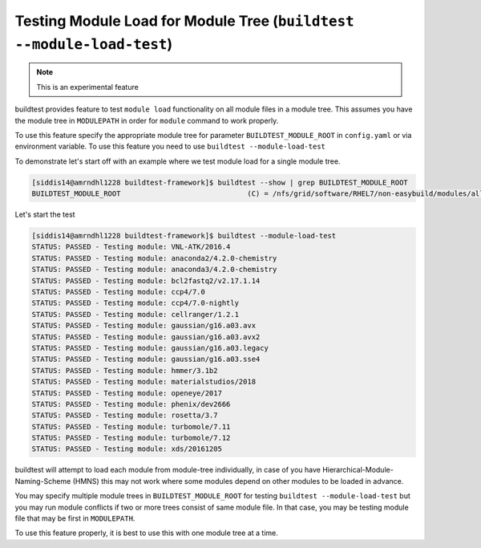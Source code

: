 .. _module_load_test:

Testing Module Load for Module Tree (``buildtest --module-load-test``)
======================================================================

.. Note:: This is an experimental feature


buildtest provides feature to test ``module load`` functionality on all module files
in a module tree. This assumes you have the module tree in ``MODULEPATH`` in order 
for ``module`` command to work properly.

To use this feature specify the appropriate module tree for parameter ``BUILDTEST_MODULE_ROOT`` in
``config.yaml`` or via environment variable. To use this feature you need to use ``buildtest --module-load-test``

To demonstrate let's start off with an example where we test module load for a single module tree.

.. code::

   [siddis14@amrndhl1228 buildtest-framework]$ buildtest --show | grep BUILDTEST_MODULE_ROOT
   BUILDTEST_MODULE_ROOT                              (C) = /nfs/grid/software/RHEL7/non-easybuild/modules/all


Let's start the test

.. code::

   [siddis14@amrndhl1228 buildtest-framework]$ buildtest --module-load-test
   STATUS: PASSED - Testing module: VNL-ATK/2016.4
   STATUS: PASSED - Testing module: anaconda2/4.2.0-chemistry
   STATUS: PASSED - Testing module: anaconda3/4.2.0-chemistry
   STATUS: PASSED - Testing module: bcl2fastq2/v2.17.1.14
   STATUS: PASSED - Testing module: ccp4/7.0
   STATUS: PASSED - Testing module: ccp4/7.0-nightly
   STATUS: PASSED - Testing module: cellranger/1.2.1
   STATUS: PASSED - Testing module: gaussian/g16.a03.avx
   STATUS: PASSED - Testing module: gaussian/g16.a03.avx2
   STATUS: PASSED - Testing module: gaussian/g16.a03.legacy
   STATUS: PASSED - Testing module: gaussian/g16.a03.sse4
   STATUS: PASSED - Testing module: hmmer/3.1b2
   STATUS: PASSED - Testing module: materialstudios/2018
   STATUS: PASSED - Testing module: openeye/2017
   STATUS: PASSED - Testing module: phenix/dev2666
   STATUS: PASSED - Testing module: rosetta/3.7
   STATUS: PASSED - Testing module: turbomole/7.11
   STATUS: PASSED - Testing module: turbomole/7.12
   STATUS: PASSED - Testing module: xds/20161205


buildtest will attempt to load each module from module-tree individually, in case
of you have Hierarchical-Module-Naming-Scheme (HMNS) this may not work where some
modules depend on other modules to be loaded in advance.

You may specify multiple module trees in ``BUILDTEST_MODULE_ROOT`` for testing
``buildtest --module-load-test`` but you may run module conflicts if two or more trees
consist of same module file. In that case, you may be testing module file that may
be first in ``MODULEPATH``.

To use this feature properly, it is best to use this with one module tree at a time.
